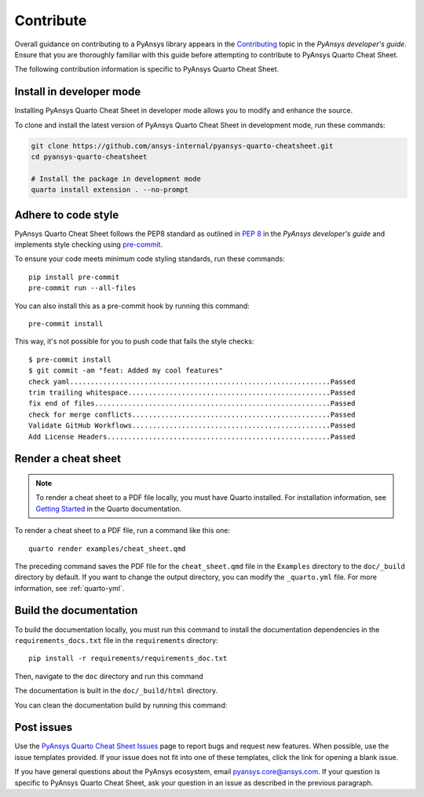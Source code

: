 .. _contribute:

Contribute
##########

Overall guidance on contributing to a PyAnsys library appears in the
`Contributing <https://dev.docs.pyansys.com/how-to/contributing.html>`_ topic
in the *PyAnsys developer's guide*. Ensure that you are thoroughly familiar
with this guide before attempting to contribute to PyAnsys Quarto Cheat Sheet.

The following contribution information is specific to PyAnsys Quarto Cheat Sheet.

Install in developer mode
-------------------------

Installing PyAnsys Quarto Cheat Sheet in developer mode allows you to modify
and enhance the source.

To clone and install the latest version of PyAnsys Quarto Cheat Sheet in
development mode, run these commands:

.. code::

    git clone https://github.com/ansys-internal/pyansys-quarto-cheatsheet.git
    cd pyansys-quarto-cheatsheet

    # Install the package in development mode
    quarto install extension . --no-prompt


Adhere to code style
--------------------

PyAnsys Quarto Cheat Sheet follows the PEP8 standard as outlined in
`PEP 8 <https://dev.docs.pyansys.com/coding-style/pep8.html>`_ in
the *PyAnsys developer's guide* and implements style checking using
`pre-commit <https://pre-commit.com/>`_.

To ensure your code meets minimum code styling standards, run these commands::

  pip install pre-commit
  pre-commit run --all-files

You can also install this as a pre-commit hook by running this command::

  pre-commit install

This way, it's not possible for you to push code that fails the style checks::

  $ pre-commit install
  $ git commit -am "feat: Added my cool features"
  check yaml...............................................................Passed
  trim trailing whitespace.................................................Passed
  fix end of files.........................................................Passed
  check for merge conflicts................................................Passed
  Validate GitHub Workflows................................................Passed
  Add License Headers......................................................Passed

Render a cheat sheet
--------------------
.. note::

  To render a cheat sheet to a PDF file locally, you must have Quarto installed. For
  installation information, see `Getting Started <https://quarto.org/docs/getting-started/installation.html>`_
  in the Quarto documentation.

To render a cheat sheet to a PDF file, run a command like this one::

  quarto render examples/cheat_sheet.qmd

The preceding command saves the PDF file for the ``cheat_sheet.qmd`` file in
the ``Examples`` directory to the ``doc/_build`` directory by default. If you
want to change the output directory, you can modify the ``_quarto.yml`` file.
For more information, see :ref:`quarto-yml`.

Build the documentation
-----------------------
To build the documentation locally, you must run this command to install the
documentation dependencies in the ``requirements_docs.txt`` file in the ``requirements``
directory::

  pip install -r requirements/requirements_doc.txt

Then, navigate to the ``doc`` directory and run this command

.. tab-set::

    .. tab-item:: Linux/macOS

        .. code::

            make html

    .. tab-item:: Windows

        .. code::

            ./make.bat html

The documentation is built in the ``doc/_build/html`` directory.

You can clean the documentation build by running this command:

.. tab-set::

    .. tab-item:: Linux/macOS

        .. code::

            make clean

    .. tab-item:: Windows

        .. code::

            ./make.bat clean

Post issues
-----------

Use the `PyAnsys Quarto Cheat Sheet Issues <https://github.com/ansys-internal/pyansys-quarto-cheatsheet/issues>`_
page to report bugs and request new features. When possible, use the issue templates provided.
If your issue does not fit into one of these templates, click the link for opening a blank issue.

If you have general questions about the PyAnsys ecosystem, email `pyansys.core@ansys.com <pyansys.core@ansys.com>`_.
If your question is specific to PyAnsys Quarto Cheat Sheet, ask your question in an issue as described
in the previous paragraph.
